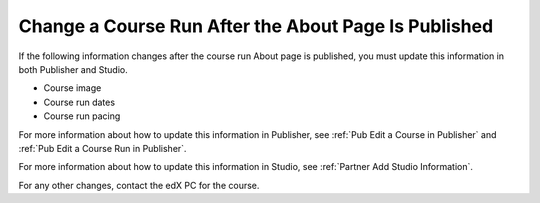 .. _Pub Change a Course Run:

#####################################################
Change a Course Run After the About Page Is Published
#####################################################

If the following information changes after the course run About page is
published, you must update this information in both Publisher and Studio.

* Course image
* Course run dates
* Course run pacing

For more information about how to update this information in Publisher, see
:ref:`Pub Edit a Course in Publisher` and :ref:`Pub Edit a Course Run in
Publisher`.

For more information about how to update this information in Studio, see
:ref:`Partner Add Studio Information`.

For any other changes, contact the edX PC for the course.
